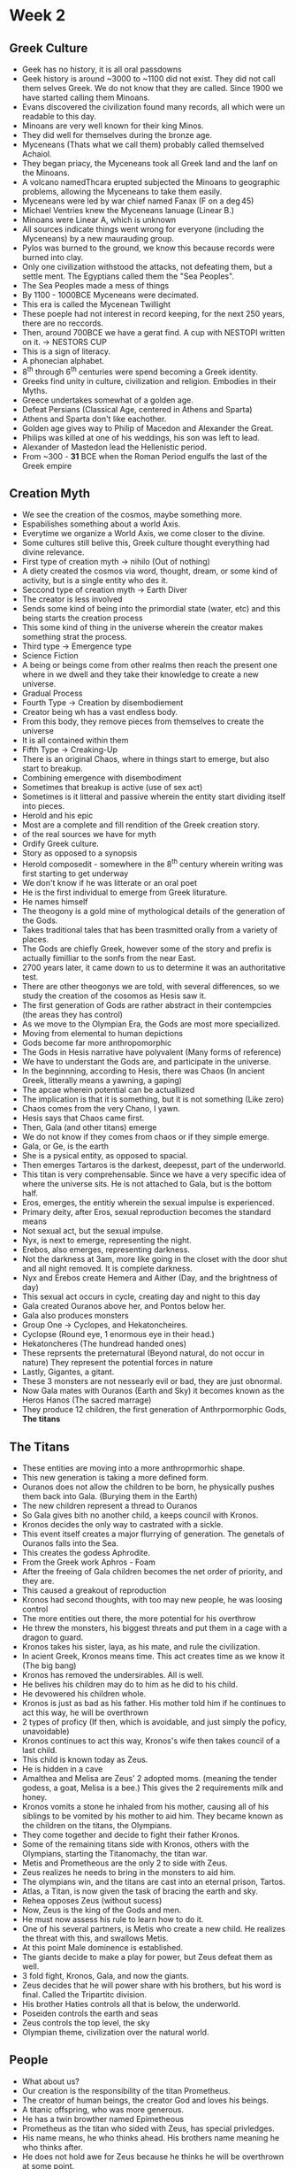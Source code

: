 * Week 2
** Greek Culture
   - Geek has no history, it is all oral passdowns
   - Geek history is around ~3000 to ~1100 did not exist. They did not call them selves Greek. We do not know that they are called. Since 1900 we have started calling them Minoans.
   - Evans discovered the civilization found many records, all which were un readable to this day. 
   - Minoans are very well known for their king Minos.
   - They did well for themselves during the bronze age.
   - Myceneans (Thats what we call them) probably called themselved Achaiol.
   - They began priacy, the Myceneans took all Greek land and the lanf on the Minoans.
   - A volcano namedThcara erupted subjected the Minoans to geographic problems, allowing the Myceneans to take them easily.
   - Myceneans were led by war chief named Fanax (F on a \deg45)
   - Michael Ventries knew the Myceneans lanuage (Linear B.) 
   - Minoans were Linear A, which is unknown
   - All sources indicate things went wrong for everyone (including the Myceneans) by a new maurauding group. 
   - Pylos was burned to the ground, we know this because records were burned into clay.
   - Only one civilization withstood the attacks, not defeating them, but a settle ment. The Egyptians called them the "Sea Peoples".
   - The Sea Peoples made a mess of things
   - By 1100 - 1000BCE Myceneans were decimated.
   - This era is called the Mycenean Twillight
   - These poeple had not interest in record keeping, for the next 250 years, there are no reccords.
   - Then, around 700BCE we have a gerat find. A cup with NESTOPI written on it. \rightarrow NESTORS CUP
   - This is a sign of literacy.
   - A phonecian alphabet.
   - 8^th through 6^th centuries were spend becoming a Greek identity.
   - Greeks find unity in culture, civilization and religion. Embodies in their Myths.
   - Greece undertakes somewhat of a golden age.
   - Defeat Persians (Classical Age, centered in Athens and Sparta)
   - Athens and Sparta don't like eachother.
   - Golden age gives way to Philip of Macedon and Alexander the Great.
   - Philips was killed at one of his weddings, his son was left to lead.
   - Alexander of Mastedon lead the Hellenistic period.
   - From ~300 - *31* BCE when the Roman Period engulfs the last of the Greek empire

** Creation Myth
   - We see the creation of the cosmos, maybe something more.
   - Espabilishes something about a world Axis. 
   - Everytime we organize a World Axis, we come closer to the divine. 
   - Some cultures still belive this, Greek culture thought everything had divine relevance. 
   - First type of creation myth \rightarrow nihilo (Out of nothing)
   - A diety created the cosmos via word, thought, dream, or some kind of activity, but is a single entity who des it.
   - Seccond type of creation myth \rightarrow Earth Diver
   - The creator is less involved
   - Sends some kind of being into the primordial state (water, etc) and this being starts the creation process
   - This some kind of thing in the universe wherein the creator makes something strat the process.
   - Third type \rightarrow Emergence type
   - Science Fiction
   - A being or beings come from other realms then reach the present one where in we dwell and they take their knowledge to create a new universe.
   - Gradual Process
   - Fourth Type \rightarrow Creation by disembodiement
   - Creator being wh has a vast endless body.
   - From this body, they remove pieces from themselves to create the universe
   - It is all contained within them
   - Fifth Type \rightarrow Creaking-Up
   - There is an original Chaos, where in things start to emerge, but also start to breakup.
   - Combining emergence with disembodiment
   - Sometimes that breakup is active (use of sex act)
   - Sometimes is it litteral and passive wherein the entity start dividing itself into pieces.
   - Herold and his epic
   - Most are a complete and fill rendition of the Greek creation story. 
   - \frac{1}{2} of the real sources we have for myth
   - Ordify Greek culture.
   - Story as opposed to a synopsis
   - Herold composedit - somewhere in the 8^th century wherein writing was first starting to get underway
   - We don't know if he was litterate or an oral poet
   - He is the first individual to emerge from Greek liturature.
   - He names himself
   - The theogony is a gold mine of mythological details of the generation of the Gods.
   - Takes traditional tales that has been trasmitted orally from a variety of places.
   - The Gods are chiefly Greek, however some of the story and prefix is actually fimilliar to the sonfs from the near East.
   - 2700 years later, it came down to us to determine it was an authoritative test.
   - There are other theogonys we are told, with several differences, so we study the creation of the cosomos as Hesis saw it. 
   - The first generation of Gods are rather abstract in their contempcies (the areas they has control)
   - As we move to the Olympian Era, the Gods are most more speciailized.
   - Moving from elemental to human depictions
   - Gods become far more anthropomorphic
   - The Gods in Hesis narrative have polyvalent (Many forms of reference)
   - We have to understant the Gods are, and participate in the universe. 
   - In the beginnning, according to Hesis, there was Chaos (In ancient Greek, litterally means a yawning, a gaping)
   - The apcae wherein potential can be actuallized
   - The implication is that it is something, but it is not something (Like zero)
   - Chaos comes from the very Chano, I yawn.
   - Hesis says that Chaos came first.
   - Then, Gala (and other titans) emerge
   - We do not know if they comes from chaos or if they simple emerge.
   - Gala, or Ge, is the earth
   - She is a pysical entity, as opposed to spacial.
   - Then emerges Tartaros is the darkest, deepesst, part of the underworld.
   - This titan is very comprehensable. Since we have a very specific idea of where the universe sits. He is not attached to Gala, but is the bottom half.
   - Eros, emerges, the entitiy wherein the sexual impulse is experienced. 
   - Primary deity, after Eros, sexual reproduction becomes the standard means
   - Not sexual act, but the sexual impulse. 
   - Nyx, is next to emerge, representing the night.
   - Erebos, also emerges, representing darkness. 
   - Not the darkness at 3am, more like going in the closet with the door shut and all night removed. It is complete darkness.
   - Nyx and Erebos create Hemera and Aither (Day, and the brightness of day)
   - This sexual act occurs in cycle, creating day and night to this day
   - Gala created Ouranos above her, and Pontos below her. 
   - Gala also produces monsters
   - Group One \rightarrow Cyclopes, and Hekatoncheires.
   - Cyclopse (Round eye, 1 enormous eye in their head.)
   - Hekatoncheres (The hundread handed ones)
   - These reprsents the preternatural (Beyond natural, do not occur in nature) They represent the potential forces in nature
   - Lastly, Gigantes, a gitant. 
   - These 3 monsters are not nessearly evil or bad, they are just obnormal.
   - Now Gala mates with Ouranos (Earth and Sky) it becomes known as the Heros Hanos (The sacred marrage)
   - They produce 12 children, the first generation of Anthrpormorphic Gods, *The titans*

** The Titans
   - These entities are moving into a more anthroprmorhic shape. 
   - This new generation is taking a more defined form. 
   - Ouranos does not allow the children to be born, he physically pushes them back into Gala. (Burying them in the Earth)
   - The new children represent a thread to Ouranos
   - So Gala gives bith no another child, a keeps council with Kronos. 
   - Kronos decides the only way to castrated with a sickle.
   - This event itself creates a major flurrying of generation. The genetals of Ouranos falls into the Sea. 
   - This creates the godess Aphrodite. 
   - From the Greek work Aphros - Foam
   - After the freeing of Gala children becomes the net order of priority, and they are.
   - This caused a greakout of reproduction
   - Kronos had second thoughts, with too may new people, he was loosing control
   - The more entities out there, the more potential for his overthrow
   - He threw the monsters, his biggest threats and put them in a cage with a dragon to guard. 
   - Kronos takes his sister, laya, as his mate, and rule the civilization. 
   - In acient Greek, Kronos means time. This act creates time as we know it (The big bang)
   - Kronos has removed the undersirables. All is well.
   - He belives his children may do to him as he did to his child.
   - He devowered his children whole. 
   - Kronos is just as bad as his father. His mother told him if he continues to act this way, he will be overthrown
   - 2 types of proficy (If then, which is avoidable, and just simply the poficy, unavoidable)
   - Kronos continues to act this way, Kronos's wife then takes council of a last child. 
   - This child is known today as Zeus. 
   - He is hidden in a cave
   - Amalthea and Melisa are Zeus' 2 adopted moms. (meaning the tender godess, a goat, Melisa is a bee.) This gives the 2 requirements milk and honey.
   - Kronos vomits a stone he inhaled from his mother, causing all of his siblings to be vomited by his mother to aid him. They became known as the children on the titans, the Olympians.
   - They come together and decide to fight their father Kronos.
   - Some of the remaining titans side with Kronos, others with the Olympians, starting the Titanomachy, the titan war.
   - Metis and Prometheous are the only 2 to side with Zeus. 
   - Zeus realizes he needs to bring in the monsters to aid him. 
   - The olympians win, and the titans are cast into an eternal prison, Tartos.
   - Atlas, a Titan, is now given the task of bracing the earth and sky. 
   - Rehea opposes Zeus (without sucess)
   - Now, Zeus is the king of the Gods and men. 
   - He must now assess his rule to learn how to do it. 
   - One of his several partners, is Metis who create a new child. He realizes the threat with this, and swallows Metis. 
   - At this point Male dominence is established. 
   - The giants decide to make a play for power, but Zeus defeat them as well. 
   - 3 fold fight, Kronos, Gala, and now the giants. 
   - Zeus decides that he will power share with his brothers, but his word is final. Called the Tripartitc division. 
   - His brother Haties controls all that is below, the underworld.
   - Poseiden controls the earth and seas
   - Zeus controls the top level, the sky
   - Olympian theme, civilization over the natural world.

** People
   - What about us?
   - Our creation is the responsibility of the titan Prometheus. 
   - The creator of human beings, the creator God and loves his beings. 
   - A titanic offspring, who was more generous. 
   - He has a twin browther named Epimetheous
   - Prometheus as the titan who sided with Zeus, has special privledges. 
   - His name means, he who thinks ahead. His brothers name meaning he who thinks after.
   - He does not hold awe for Zeus because he thinks he will be overthrown at some point. 
   - The brothers are given a gift, they travel to earth to "liven it up"
   - They decide to create life on early.
   - Prometheus creates the human figure, his brother creates the figure of beasts. 
   - Prometheus creation is Man, male humans. 
   - The Gods are very impressed and help him. Zeus is semi-concerned about this and being overthrown. 
   - Zeus demands some kind of sacrifice to show humans fall below the Gods.
   - Prometheus agrees this can be done.
   - They meet at Mekone, a mythic place, an intersection of human and the divine. How man with worship Zeus will be determined here.
   - Man slays a large Ox and divies it into piles. One pile was all the meat, and some fat. The other pile had bones and the fat.
   - He decorated the bones and set the afire, and invited Zeus to eat the meat. Zeus chose the bones and the fat. 
   - Clearly, Zeus chose the worse pile. Althrough God's dont need meat to survive, it is the lesser pile.
   - Human beings now get the "good part" of the animal.
   - This is also a rationalization myth, there is a recognition that life is monsterous. It survives by taking life.
   - We are far removed from how this happens (How meat becomes food)
   - Zeus is incadesent with rage, he was outrages he choose the worse pile, so he denied the secret of fire to man.
   - We suffer because of the sin of our creator. 
   - Prometheus went around the gods, and stole fire for man, giving man warm and the baility to cook meat. 
   - He taught us things, the arts, think, wish, etc. 
   - What Prometheus was commited in the eyes of the God is what is known as Hubris (Arrogance, defying the Olympian understanding of right)
   - Zeus decided Prometheus has given too much to his creation and he must be punished. 
   - Zeus canno't remove fire, so he decides to torture Prometheus by tying his to a rock in the middle of nowwhere.
   - He has an Egael come and eat his liver every day. 


*** Def
   - Type site, a name given for a culture which were spead all over a culture.
   - Hellenic, Greek
   - Hellenistic, Greek like
* Week 3
** Why or how do we suffer
   - Zeus still needs to make us suffer
*** Version 1
   - At the time, humans did not need to work for food, it was given in abundance
   - Humans were said to live 100 years an an infant, then a few years after
   - They started the idea of property
   - They began to question the idea of the Gods
   - Hubris is a type of arrogance, that you can win in contest or competition
   - Zeus takes action against this
   - Men of the bronze age were harsh, and faught competition, war seems as if it was their purpose and passion
   - The dwelled in a house of haties (Underworld)
   - Heroic age (Follows bronze)
     - Look at this starting in week 6
     - The sons and daughters of the Gods became heroic and improved the word, story of Troy
     - These humans wnt to the most blessed place of the afterplace
   - Bronze age
     - Hubris ran in everyone
     - The Gods would show no mercy
*** Version 2
   - Pandora, a godess, she who is all gifts
   - She was beauty to man
   - Pandora was wedded first to a demi god. Promesius' brother, who was warned to never take gifts to the God (Zeus and his family)
   - The last gift given was a Pithos (Pandora's Box)
     - A pithos is something which looks like a clay vase.
     - She told everyone not to open it.
   - Pandora opened the box
     - Suffering and dispair was put over man kind
   - Some people belive the box is a metaphore for a uterus 
   - However, all the contents of the jar were released except for 1 item.
     - Elpis (Hope)
       - Does this mean all we have left is hope?
       - Or does it mean everything is in the world except hope?
*** Version 3
    - Occurs in the Silver age in Arcadia
      - Lacks cities
    - The people in Arcadia lived on the earth, beginning to start competition
    - Began to disregard the nessesity to worship the Gods
    - Zeus was watching how mankind was acting
    - Zeus wanted to see how it was in Arcadia
    - Lycaon was the king of Zeus went to meet him
    - The king was suspicious as to why he had a visitor (In land, not on the sea)
    - he decided to but his "guest" to the test
    - Zeus would safeguard Zenia (Relationship between guest and host)
      - If they come in peace, you treat them with peace
    - Lycaon did not follow this
    - He put the guest to the case to test if he was divine
    - Lycaon cut up his children, boiled the meat, and fed it to his guest.
    - Zeus knew this was happening and provided a retribution. He changes him into a wolf
      - An animal fitting of such behaviour
    - Zeus beived Arcadia was the only place with decent people, but it wasn't
    - Zeus now decided to send a great flood to destory the world
      - Only 2 good people were left
      - An old man named Deucalion and his wife Pyrrha
      - They survive on a raft
      - Arrive at Delfi
      - Orders his prother Posiden to calm the seas
    - Now he must decide how to repopulate the earth
    - Talk to a pristess in Delfi (How????)
      - Solution was to toss the bones of his mother over his sholder (The rocks of the earth?)
      - Rocks make babies, world is populate
** The Olympians are the next ruling generation
   - These Gods represent the Panthron (All Gods)
   - Thuein - To sacrifice (To smoke, the story of the bones and fat)
   - The Gods are as long as the world lasts
     - Not immortal
   - Broto(s|i) - What is inside of you that makes you alive
   - Ambrotoi - The Gods - Not blooded and gutted
     - Gods can but don't enjoy eating our food
     - They eat Ambrosia - God food
     - Consume nektar - 
     - Aphrooditie is a God who is wounded, and her wound bleeds Eichor
       - We don't know what it is, but it isn't blood
       - The implimication is that if one can be wounded, one can be killed
   - Homeric Hyms (HH)
     - Epiklesis - Ingraces
     - Epainesis - Outgraces
     - Dieaesis - Marrage
   - Datylic Hexametre - 6 beat song
   
** God and Human Interaction
   - Gods can and often do mingle with us
   - When Gods and humans mingle, bad things happen
   - Women becomes close to Zeus, asks to meet him, she is instanlt incinerated
   - Gods can assume human form, but they are not man/woman (they can be male or female)
   - Gods are physically stuck at a certain chronological form (Stuck at a specific age)
   - Spontaniously born and aged
** Strange Naming
   - Zeus is a name
   - Dios - Of Zeus
   - Dii - Behind Zeus
   - Dia - With Zeus
** Zeus has as a symbol of power
   - The Aegis was his first physical denotion
   - He then chose the symbool of the thunderbolt
   Olympios - Olympian
   Zenios - Guest and hope relationship
   Horkios - Of the Oaths (To swear by someone, should only be Zeus)
   Agaraios - Of the marketplace (Every day life)
   Eagle, Swan, and Bull - Zeus' assosiated animals, he can take their forms
   - Were the olympians Therio?
     - To have beast shape
   Ananke - What needs to happen (Fate)
   Zeus must be mortally wounded on the battlefield - He can postpone it, but not avoid it
   - Syncretism
     - Zeus takes a mate mother goddess
       - Very obscure Godesses
** Posidon
   - His name is rather transparent
   - His name means husband
   - His name can be found in the linear B tablets
     - Goes back before the classic Greek time
     - References gifts for him and his *two* queens
   - Also in posession of a tangle of compentencies
     - Earthquakes
     - Sound his horses makes as he crosses the universe
   - Kronos had consumed almost all his children
     - It is roumered Posidon is not one of them
     - Was Posidon raised on the island of Rohdes?
   - Enosichthon (Earth)
   - Seiscthon (Rattler or Shaker)
     - God of Earthquakes
   - Posiden takes a "special weapon" and strikes the earth for the contest at Athens
     - A spring of water is opened, however the water is salted 
     - Athena does this also, but creates an Olive tree, providing Oil and Wood
   - Posidon is symbolized by his weapon, the tridant. (Three Teeth)
** Haties
   - Transparent name
     - He who is not seen
   - He is the lord of the dead
** Hephaistos
   - Blacksmith God
   - Born of Zeus and Hera, or Hera alone?
   - Only olympian to be descibed as ugly
     - Is this because Women producing offspring without man produces bad offspring?
   - Hera is so discusted by him, she throws him from olympus and he lands on the island of Lemnos
     - The place where things really are not great.
   - Said to be the eldest son
   - God who resides over the workings of the forge, is this why he is ugly?
     - Could be suffering illness common of blacksmiths, arsenicosis
   - Does not work alone in the forge
     - Has assistance from the Cyclones
   - Married to Aphroditi, but it is not explained why
   - The husband who is cheated on and makes stuff essentially
** Aries
   - The God of war
   - War represented male-ness, war means mans work
   - Bloodlust in battle
   - Accombained by 3 individuals (Daughter or Sister?)
     - Phabos (Fear)
     - Deimos (Panic)
     - Enyos (Horror)
   - Thrace just makes war
   - Cadmus, sent on a quest, ends up slaying a great dragon, Aries pet, enslaved to Aries for 7 years
** Apalo
   - A God of proficy
   - Assosiated with Delphi, a college of priests and a single priestess
   - Apalo had slain a great Python, and a pristess followed him names Pthia
     - She now delivered the proficies of Apalo
   - You would go to Delphi with a question and make an offering (Money)
     - As the question
     - Pthia gets high AF on that dank shit
       - She tells to what she thinks the answer is
     - The priest will then interpert what she says to protect Delphi
* Week 5
** Apollo
   - A tangle of compentncies 
   - Panthelynic of all the olympians
   - All Greeks for the archaric era forward follow the same pantheon
   - Assosiated with prophoy
   - Assosiated with healing
   - Also assosiated with desiase, plauge
     - Often refered to as Smintheus
     - The God who gies health and healing can also take it away 
   - For all Olymbians, Apollo is stuck
     - He is at that age where we belive his hormones are flooding him
     - One of his chief characteristics is that he is a love failure
     - He has a series of loves that go nowhere
       - Sometimes he ruins it
       - Sometimes its not ment to be
     - Young woman at Troy
       - Named Cassandra
       - Was a priestess of Apollo
       - Apollo lusted after her and persued her
       - He tried over, finally got it in
       - Just before, she changed her mind
       - Apollo asks for one more kiss, spits in her mouth
         - This has now qualified her gift
         - Apollo has now made her prophosies impossible to belive, but they are completly real
       - Arrow is his symbol
         - Shoots an arrow into the enemies to give them the plauge
** Hermies
   - The son of Zeus and Maia (Mountain Godess)
     - She is a counsort of Zeus     - Walker between Worlds - Goes from Olympus, Earth, and Haties and back
       - Under most circumstances, you cannot leave Haties once entering
   - Depicted on boundry markers - Hermae
     - Markings
   - Homeric Hymn
     - After being born invents
       - Running Shoes
       - Music
       - Cooking Panel
   - Important Symbols
     - Petasos
       - Travllers Hat
     - Cadeuceus (Typical medical symbol)
       - Magic wand so to say
** Godesses
   - Potnia Theron
   - Magna Mater, Cybele
     - Shes in charge
     - At her sides with one raised hand everything is very stable, there are 2 deadly beasts
   - Snake Godess
     - Found everything in Wanoen archeological sites
     - Appears to have mastery
     - A cat on her head
     - Clearly female by visable breasts
   - Carafi
     - Raising her hands in a hieratic hesture
       - Holy gesture 
   - Hestina
     - Goddess of the home and heart
   - Vesta
     - Represented by a fireplace
   - Hera
     - Hebe - Youth
     - Eileithia - Childbirth
     - Eris
     - In linear B she is seen as ER-A
       - Her name may be connected to Hora (Hour or season (For marrage))
       - Boopis - Ox eye
         - Might not seem like a complement
         - Her archaic assosiation was with cattle
         - May be alot like the Egyptian Goddess Hathor
   - Teirsias
     - Priest of Zeus
     - Saw snakes mating in the temple so he hit them with a stick
       - Zeus was offended
         - Transforms Teirsias into a woman
     - After 7 years he saw snakes mating and hit them with her staff
       - Zeus must decide if man or woman enjoys sex more
         - Zeus says Woman, Hera says man
         - Teirsias says Woman (Agrees with Zeus)
         - Hera makes him blind for this
         - Zeus feels pitty and gives Teirsias prophosy
   - Aphroditie
     - Goddess of Sex
     - Connections with alot of eastern Goddess'
     - Connections to Cythera and Cyprus
     - Assosiated with the city of Paphos
     - Homer suggests she is the daoughter of Zeus and Dione.
       - Sea foam story is typically more adopted
     - Pygnalion
       - King of Cyprus
       - Women are not behaving
       - Aphroditie give him a stacue which he marries
     - 3 people she can not control their impulses
       - Athena
       - Archimus
       - Hestia
   - Eos
     - The Goddess of Dawn
     - Her and Zeus were humanity and chill
       - Witnessed 2 beautiful boys in Troy
         - Tithonos
         - Ganymedes
       - They decide who gets who and they are fetched
       - Their company is enjoyed
   - Artimus
     - Hunt/Nature God
     - Apollo's Twin sister
     - She is silver, primarally sun
     - She is the mountains, winds of the wild
     - All her companions are female also wild and free
     - Bad things happen with any male companions
       - Actaeon
         - Young man goes board hunting
         - Hunting is a limenal (Thresholding) activity
         - Finds the most beautiful girl he has seen (Artimus)
         - Sees her naked, is told if he tells anyone he will regret it for his life (Goard to death by a boar)
         - This is an example of hubris
   - Athena
     - Seen everywhere
     - She is perpetually virgin
     - Born from the head of Zeus
     - Arachne
       - Talented with tapistry (HUBRIS)
       - Says not even Athena could do better
       - Athena comes down and engage in a weave off!
       - Athena weaves human foolishness, Arachne shows negativity of the Gods
       - Arachne wins and hangs herself for challenging the gods
       - Just before death, Athena chnages her into a spider
